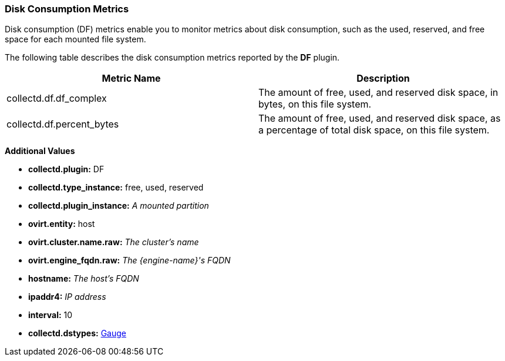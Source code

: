 [[DF]]
=== Disk Consumption Metrics

Disk consumption (DF) metrics enable you to monitor metrics about disk consumption, such as the used, reserved, and free space for each mounted file system.

The following table describes the disk consumption metrics reported by the *DF* plugin.

[options="header"]
|====
|Metric Name |Description
|collectd.df.df_complex |The amount of free, used, and reserved disk space, in bytes, on this file system.
|collectd.df.percent_bytes |The amount of free, used, and reserved disk space, as a percentage of total disk space, on this file system.
|====

*Additional Values*

** *collectd.plugin:* DF
** *collectd.type_instance:* free, used, reserved
** *collectd.plugin_instance:* _A mounted partition_
** *ovirt.entity:* host
** *ovirt.cluster.name.raw:* _The cluster's name_
** *ovirt.engine_fqdn.raw:* _The {engine-name}'s FQDN_
** *hostname:* _The host's FQDN_
** *ipaddr4:* _IP address_
** *interval:* 10
** *collectd.dstypes:* xref:Gauge[Gauge]
